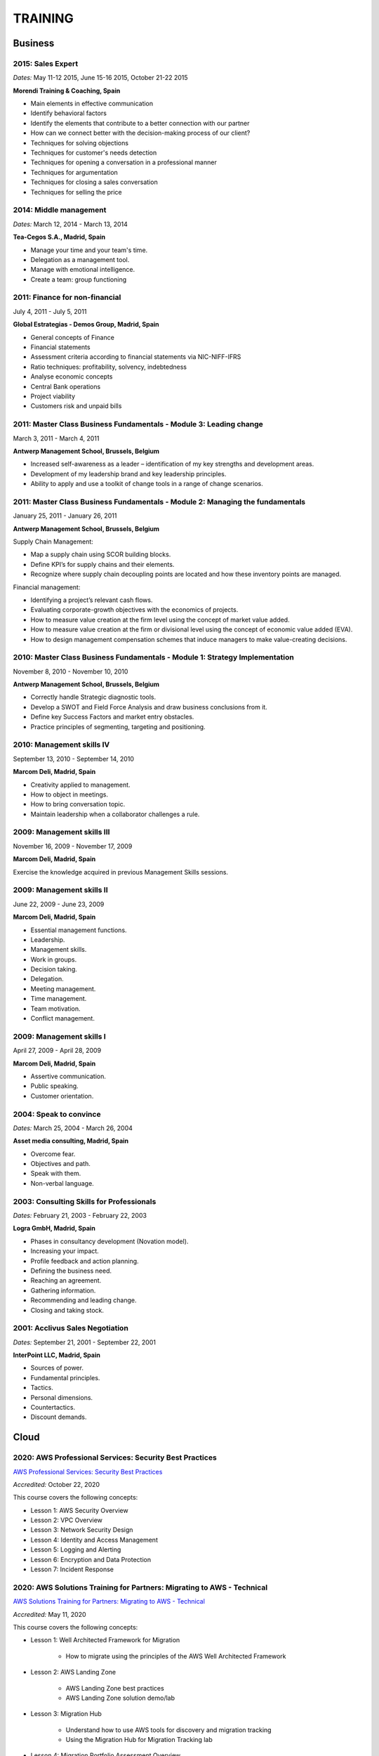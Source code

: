########
TRAINING
########

********
Business
********

2015: Sales Expert
==================

*Dates:* May 11-12 2015, June 15-16 2015, October 21-22 2015

**Morendi Training & Coaching, Spain**

* Main elements in effective communication

* Identify behavioral factors

* Identify the elements that contribute to a better connection with our partner

* How can we connect better with the decision-making process of our client?

* Techniques for solving objections

* Techniques for customer's needs detection

* Techniques for opening a conversation in a professional manner

* Techniques for argumentation

* Techniques for closing a sales conversation

* Techniques for selling the price

2014: Middle management
=======================

*Dates:* March 12, 2014 - March 13, 2014

**Tea-Cegos S.A., Madrid, Spain**

* Manage your time and your team's time.

* Delegation as a management tool.

* Manage with emotional intelligence.

* Create a team: group functioning

2011: Finance for non-financial
===============================

July 4, 2011 - July 5, 2011

**Global Estrategias - Demos Group, Madrid, Spain**

* General concepts of Finance

* Financial statements

* Assessment criteria according to financial statements via NIC-NIFF-IFRS

* Ratio techniques: profitability, solvency, indebtedness

* Analyse economic concepts

* Central Bank operations

* Project viability

* Customers risk and unpaid bills

2011: Master Class Business Fundamentals - Module 3: Leading change
===================================================================

March 3, 2011 - March 4, 2011

**Antwerp Management School, Brussels, Belgium**

* Increased self-awareness as a leader – identification of my key strengths and development areas.

* Development of my leadership brand and key leadership principles.

* Ability to apply and use a toolkit of change tools in a range of change scenarios.

2011: Master Class Business Fundamentals - Module 2: Managing the fundamentals
==============================================================================

January 25, 2011 - January 26, 2011

**Antwerp Management School, Brussels, Belgium**

Supply Chain Management:

* Map a supply chain using SCOR building blocks.

* Define KPI’s for supply chains and their elements.

* Recognize where supply chain decoupling points are located and how these inventory points are managed.

Financial management:

* Identifying a project’s relevant cash flows.

* Evaluating corporate-growth objectives with the economics of projects.

* How to measure value creation at the firm level using the concept of market value added.

* How to measure value creation at the firm or divisional level using the concept of economic value added (EVA).

* How to design management compensation schemes that induce managers to make value-creating decisions.

2010: Master Class Business Fundamentals - Module 1: Strategy Implementation
============================================================================

November 8, 2010 - November 10, 2010

**Antwerp Management School, Brussels, Belgium**

* Correctly handle Strategic diagnostic tools.

* Develop a SWOT and Field Force Analysis and draw business conclusions from it.

* Define key Success Factors and market entry obstacles.

* Practice principles of segmenting, targeting and positioning.

2010: Management skills IV
==========================

September 13, 2010 - September 14, 2010

**Marcom Deli, Madrid, Spain**

* Creativity applied to management.

* How to object in meetings.

* How to bring conversation topic.

* Maintain leadership when a collaborator challenges a rule.

2009: Management skills III
===========================

November 16, 2009 - November 17, 2009

**Marcom Deli, Madrid, Spain**

Exercise the knowledge acquired in previous Management Skills sessions.

2009: Management skills II
==========================

June 22, 2009 - June 23, 2009

**Marcom Deli, Madrid, Spain**

* Essential management functions.

* Leadership.

* Management skills.

* Work in groups.

* Decision taking.

* Delegation.

* Meeting management.

* Time management.

* Team motivation.

* Conflict management.

2009: Management skills I
=========================

April 27, 2009 - April 28, 2009

**Marcom Deli, Madrid, Spain**

* Assertive communication.

* Public speaking.

* Customer orientation.

2004: Speak to convince
=======================

*Dates:* March 25, 2004 - March 26, 2004

**Asset media consulting, Madrid, Spain**

* Overcome fear.

* Objectives and path.

* Speak with them.

* Non-verbal language.

2003: Consulting Skills for Professionals
=========================================

*Dates:* February 21, 2003 - February 22, 2003

**Logra GmbH, Madrid, Spain**

* Phases in consultancy development (Novation model).

* Increasing your impact.

* Profile feedback and action planning.

* Defining the business need.

* Reaching an agreement.

* Gathering information.

* Recommending and leading change.

* Closing and taking stock.

2001: Acclivus Sales Negotiation
================================

*Dates:* September 21, 2001 - September 22, 2001

**InterPoint LLC, Madrid, Spain**

* Sources of power.

* Fundamental principles.

* Tactics.

* Personal dimensions.

* Countertactics.

* Discount demands.

*****
Cloud
*****

2020: AWS Professional Services: Security Best Practices
========================================================

`AWS Professional Services: Security Best Practices <https://github.com/jacubero/Resume/blob/master/Certificates/AWSSecurityBestPractices.pdf>`_

*Accredited:* October 22, 2020

This course covers the following concepts:

* Lesson 1: AWS Security Overview

* Lesson 2: VPC Overview

* Lesson 3: Network Security Design

* Lesson 4: Identity and Access Management

* Lesson 5: Logging and Alerting

* Lesson 6: Encryption and Data Protection

* Lesson 7: Incident Response

2020: AWS Solutions Training for Partners: Migrating to AWS - Technical
=======================================================================

`AWS Solutions Training for Partners: Migrating to AWS - Technical <https://github.com/jacubero/Resume/blob/master/Certificates/AWSMigration.pdf>`_

*Accredited:* May 11, 2020

This course covers the following concepts:

* Lesson 1: Well Architected Framework for Migration

	* How to migrate using the principles of the AWS Well Architected Framework

* Lesson 2: AWS Landing Zone

	* AWS Landing Zone best practices

	* AWS Landing Zone solution demo/lab

* Lesson 3: Migration Hub

	* Understand how to use AWS tools for discovery and migration tracking

	* Using the Migration Hub for Migration Tracking lab

* Lesson 4: Migration Portfolio Assessment Overview

	* Understand how to use the MPA tool to calculate TCO and build a business case

* Lesson 5: Migration Services

	* AWS SMS deep dive

	* AWS DMS deep dive

	* AWS SMS demo

2020: AWS Solutions Training for Partners: VMware Cloud on AWS - Technical
==========================================================================

`AWS Solutions Training for Partners: VMware Cloud on AWS - Technical <https://github.com/jacubero/Resume/blob/master/Certificates/AWSVMWare.pdf>`_

*Accredited:* May 4, 2020

This course covers the following concepts:

* Use cases and common challenges with cloud migrations and hybrid cloud

* A high-level examination of the VMware Cloud on AWS solution

* A discussion of the benefits of VMware Cloud on AWS

* A look at the how to get started with VMware Cloud on AWS

2020: AWS Solutions Training for Partners: Containers on AWS - Technical
========================================================================

`AWS Solutions Training for Partners: Containers on AWS - Technical <https://github.com/jacubero/Resume/blob/master/Certificates/AWSContainers.pdf>`_

*Accredited:* March 27, 2020

This course covers the following concepts:

* Microservices and application modernization

* Container concepts and constructs

* Container benefits and use cases

* Container services on AWS

* End-to-end container workloads on AWS

2020: Deep Dive into Amazon Elastic File System (EFS)
=====================================================

`Deep Dive into Amazon Elastic File System (EFS) <https://github.com/jacubero/Resume/blob/master/Certificates/AWSEFS.pdf>`_

*Accredited:* January 20, 2020

This course covers the following concepts:

* Module One: Amazon EFS Overview

	* What is Amazon EFS

	* When to use Amazon EFS

	* Amazon EFS use cases

* Module Two: Amazon EFS Architecture

	* Cloud-based NFS DIY vs Amazon EFS architecture

	* Amazon EFS file systems

	* Mount targets

	* AWS Direct Connect

	* Amazon EFS File Sync

* Module Three: Amazon EFS File System Management

	* Creating an EFS file system

	* Mounting a file system on an Amazon EC2 instance

	* Using the mounted file system

* Module Four: Securing Your Data in Amazon EFS

	* Security controls

	* Shared responsibility model

	* Security groups and permissions

	* Integrating with AWS IAM

	* Data encryption

* Module Five: Performance and Optimization
	
	* Amazon EFS performance modes

	* Amazon EFS throughput modes

	* Bursting and burst credits

	* Monitoring with Amazon CloudWatch

* Module Six: Amazon EFS Cost and Billing
	
	* EFS pricing model

	* Costs of file storage

	* Example of Total Cost of Ownership (TCO)

* Course Assessment: Deep Dive into Amazon Elastic File System

2020: Deep Dive into Amazon Elastic Block Store (EBS)
=====================================================

`Deep Dive into Amazon Elastic Block Store (EBS) <https://github.com/jacubero/Resume/blob/master/Certificates/AWSEBS.pdf>`_

*Accredited:* January 19, 2020

This course covers the following concepts:

* Module One: Amazon EBS Overview

	* Amazon EBS Volumes

	* Block Storage Offerings

	* Amazon EC2 Instance Store

	* Amazon EBS Use Cases

	* Customer Case Studies

* Module Two: Types of Amazon EBS Volumes

	* EBS Volume Types

	* How to Choose an EBS Volume Type

	* EBS-Optimized Instances

* Module Three: Managing Amazon EBS Snapshots

	* EBS Snapshots

	* How EBS Snapshots Work

	* Using EBS Snapshots

	* Amazon Data Lifecycle Manager (Amazon DLM)

	* Tagging EBS Snapshots

	* Resource-Level Permissions

* Module Four: Managing Amazon EBS Volumes

	* Creating an EBS Volume

	* EBS Volume States

	* Attaching an EBS Volume to an EC2 Instance

	* Making the Volume Available on Your Operating System

	* Creating an EBS Snapshot

	* Detaching and Deleting an EBS Volume

* Module Five: Modifying Amazon EBS Volumes

	* Modifying an EBS Volume Type, IOPS, and Size

	* Extending the File System of an EC2 Instance

* Module Six: Securing Amazon EBS

	* Access Control

	* EBS Volume Encryption

	* Encrypting a New EBS Volume

	* Creating a Custom Master Encryption Key

	* How EBS Encryption Works

	* Encrypting EBS Snapshots

	* Copying an Encrypted Snapshot

	* Sharing EBS Snapshots

* Module Seven: Amazon EBS Performance and Monitoring

	* EBS Performance Tips

	* EBS-Optimized Instances

	* EBS Volume Initialization

	* Best Practices: RAID and Linux

	* Monitoring with Amazon CloudWatch

* Module Eight: Tracking Amazon EBS Usage and Costs

	* EBS Pricing Model

	* EBS Snapshot Storage Costs

	* Tracking with Cost Allocation Tags

* Module Nine: Course Assessment

2020: Deep Dive into Amazon Glacier
===================================

`Deep Dive into Amazon Glacier <https://github.com/jacubero/Resume/blob/master/Certificates/AWSGlacier.pdf>`_

*Accredited:* January 14, 2020

This course covers the following concepts:

* Section One: Amazon Glacier Overview

	* Overview of AWS Storage

	* What is Amazon Glacier?

	* Benefits of Using Amazon Glacier

	* Amazon Glacier Features

	* Customer Use Case: FINRA

	* Video Demo: Amazon Glacier Console Overview

* Section Two: Data Lifecycle Management

	* Lifecycle Policies Overview

	* Video Demo: Creating an Amazon S3 Lifecycle Policy

* Section Three: Durability and Security

	* Traditional Storage Durability

	* Amazon Glacier Built-In Durability

	* Video: James Hamilton details AWS geographic redundancy

	* Amazon Glacier Built-In Security

	* Vault Lock

	* Customer Use Case: Proofpoint

	* Video Demo: Amazon Glacier Vault Lock

* Section Four: Cost Optimization

	* Amazon Glacier Pricing Model

	* Sony TCO Case Study

	* Targeting Objects for Transition

* Section Five: Data Ingestion

	* Data Ingestion with Amazon Glacier

	* Data Ingestion Options

	* Customer Use Case: Scripps

	* AWS Storage Gateway

	* Video Demo: Using AWS Storage Gateway to Switch from Tape to Cloud Backups

	* Use Case: Media Archive Solution

	* Multipart Uploads

* Section Six: Data Access

	* Amazon S3 and Amazon Glacier Native Overview

	* Amazon Glacier Retrieval Features

	* Amazon Glacier Select

	* Video Demo: Restoring Amazon Glacier Archives from Amazon S3

* Section Seven: Course Summary

	* Review Course Objectives

2020: Deep Dive into Amazon Simple Storage Service (Amazon S3)
==============================================================

`Deep Dive into Amazon Simple Storage Service (Amazon S3) <https://github.com/jacubero/Resume/blob/master/Certificates/AWSS3.pdf>`_

*Accredited:* January 10, 2020

This course covers the following concepts:

* Section One: Amazon S3 Overview

	* Overview of Amazon S3

	* Amazon S3 Storage Classes

	* Amazon S3 Use Cases

	* Amazon S3 Customer Case Studies

* Section Two: Using Amazon S3

	* Bucket and Object Operations in Amazon S3

	* Amazon S3 Select – Preview

	* Accessing Your Data

	* Managing Access Overview

	* Data Transfer

	* Hands-On Simulation with Amazon S3

* Section Three: Securing Your Data in Amazon S3

	* Resource-Based and User-Based Policies

	* Policy Language

	* Access Control Lists

	* Encryption

	* AWS CloudTrail

	* AWS Config

	* AWS Trusted Advisor

	* Amazon Macie

* Section Four: Managing Storage in Amazon S3

	* Amazon S3 Bucket Options and Features

	* Lifecycle Policies

	* Cross-Region Replication

	* Automating with Trigger-Based Events

* Section Five: Monitoring and Analyzing Amazon S3

	* Storage Class Analysis

	* Amazon QuickSight

	* Amazon CloudWatch

* Section Six: Optimizing Performance in Amazon S3

	* Optimizing for High Request Rates

	* Multipart Uploads and Downloads

	* Amazon CloudFront

* Section Seven: Understanding Charges in Amazon S3 (10 minutes)

	* Charges in Amazon S3

	* Bills

	* Billing dashboard

	* Cost Explorer

* Section Eight: Course Assessment 

2019: Exam Readiness: AWS Certified Solutions Architect – Associate
===================================================================

`Exam Readiness: AWS Certified Solutions Architect – Associate <https://github.com/jacubero/Resume/blob/master/Certificates/AWSCertifiedSolution ArchitectAssociateReadiness.pdf>`_

*Accredited:* December 14, 2019

This course covers the following concepts:

* Exam Overview and Structure

* Content Domains and Question Breakdown

* Topics and Concepts Within Content Domains

* Question Structure and Interpretation Techniques

* Practice Exam Questions

2019: GK4502 - Architecting on AWS
==================================

`Architecting on AWS <https://github.com/jacubero/Resume/blob/master/Certificates/ArchitectingOnAWS.pdf>`_

*Dates:* December 10-12, 2019

This course covers the following concepts:

* Core AWS Knowledge

* Designing Your Environment

* Making Your Environment Highly Available

* Forklifting an Existing Application onto AWS

* Event-Driven Scaling

* Automating and Decoupling Your Infrastructure

* Designing Storage at Scale

* Hosting a New Web Application on AWS

* The Four Pillars of the Well-Architected Framework

* Disaster Recovery and Failover Strategies

* Troubleshooting Your Environment

* Large-Scale Design Patterns and Case Studies

2019: AWS Solutions Training for Partners: Well-Architected Best Practices - Technical
======================================================================================

`AWS Solutions Training for Partners: Well-Architected Best Practices - Technical <https://github.com/jacubero/Resume/blob/master/Certificates/AWSWell-ArchitectedBestPractices.pdf>`_

*Accredited:* November 26, 2019

This course covers the following concepts:

* The AWS Well-Architected Framework

* The Security Pillar

* The Reliability Pillar

* The Performance Efficiency Pillar

* The Cost Optimization Pillar

* The Operational Excellence Pillar

* The Well-Architected Review

* AWS Well-Architected Tool

2019: AWS Cloud Practitioner Essentials (Second Edition) 
========================================================

`AWS Cloud Practitioner Essentials (Second Edition) <https://github.com/jacubero/Resume/blob/master/Certificates/AWSCloudPractitionerEssentials.pdf>`_

*Accredited:* November 26, 2019

This course covers the following concepts:

* Cloud Concepts Introduction

* AWS Core Services

* AWS Enhanced Services

* AWS Architecting

* Security

* Pricing and Support

2019: AWS Solutions Training for Partners: Foundations - Technical Accreditation 
================================================================================

`AWS Solutions Training for Partners: Foundations - Technical <https://github.com/jacubero/Resume/blob/master/Certificates/AWSSolutionsTrainingforPartnersFoundations.pdf>`_

*Accredited:* November 22, 2019

This course covers the following concepts, organized into 15 modules grouped into five sections:

* Section 1: Introduction and AWS Solution Architect Foundations

  * Module 1: Customers Are Moving to AWS

	* Five core benefits of public cloud
	
	* Why AWS?
	
	* AWS customers

  * Module 2: AWS Solution Architects
	
	* AWS SA roles and responsibilities

	* The multitude of AWS services
	
	* Guiding principles
	
	* Keys to success

  * Module 3: You Know More Than You Realize
	
	* Customer data center technology vs AWS
	
	* The whole is greater than the sum of its parts

  * Module 4: AWS Architectural Concepts
	
	* Regions and Availability Zones
	
	* Points of presence (POPs)
	
	* Management Continuum
	
	* Shared Security model
	
	* Infrastructure as code
	
  * Module 5: Building Blocks
	
	* Compute
	
	* Storage
	
	* Networking
	
	* Databases
	
	* Security
	
	* Management

* Section 2: Customer Questions and the Well-Architected Framework

  * Module 6: Customer Questions

    * Customer questions

  * Module 7: The AWS Well-Architected Framework

    * Operational Excellence

    * Security

    * Reliability

    * Performance Efficiency

    * Cost Optimization

* Section 3: Solution Architecture Design

  * Module 8: Architecting an AWS Solution Concepts

    * Principles

    * Focus

    * Scope

  * Module 9: Case Study: Customer Engagement

    * Meet the customer

    * Understand the issues and application

    * Identify current and future capabilities

    * Summarize findings

    * Form a preliminary solution

  * Module 10: Engaging Customers and Architecting Solutions

    * Functional vs. Non-Functional Requirements

    * Selecting specific AWS services

    * Additional considerations

    * Migration

  * Module 11: Case Study: Architecting a Solution

    * Data services

    * Compute and storage

    * Network and security

    * Monitoring and management

    * Costs

    * Migration and cutover

  * Module 12: Case Study: Proposed Solution Architecture

    * Cloud migrated

    * Reliability Pillar

    * Performance Efficiency Pillar

    * Cost Optimization Pillar

    * Security Pillar

    * Operational Excellence Pillar

    * Proposed case study solution

* Section 4: Exploring Solution Patterns and Architectures

  * Module 13: Customer Use Cases and Patterns

    * Hybrid Web Application Architecture

    * Modified Hybrid Architecture

    * Container Microservices Architecture

    * Serverless Microservices Architecture

    * Modern Big Data Architecture

* Section 5: Wrap Up

  * Module 14: Takeaways

    * Key points

    * Principles

  * Module 15: Next Steps

    * Resources

    * Additional training

2019: AWS Cloud Economics Accreditation 
=======================================

`AWS Cloud Economics Accreditation <https://github.com/jacubero/Resume/blob/master/Certificates/AWSCloudEconomics.pdf>`_

*Accredited:* November 19, 2019

This course covers the following concepts:

* Module 1: Introduction to Business Value

	* Cloud Value Framework
	
	* Cost savings
	
	* Staff productivity
	
	* Operational resilience
	
	* Business agility

* Module 2: Cost Savings Basics

	* Why cost savings matters
	
	* Lowering costs with AWS
	
	* Customer migration challenges

* Module 3: Staff Productivity

	* Quantifying the impact AWS has on staff productivity versus traditional IT
	
	* Customer examples

* Module 4: Operational Resilience

	* Four key areas of operational resilience
	
	* Benefits of improved operational resilience
	
	* Causes and impacts of downtime
	
	* How AWS mitigates operational failures
	
	* Customer examples

* Module 5: Business Agility
	
	* Key performance indicators to measure business agility
	
	* How increased business agility allows for innovation and decreased risks and costs
	
	* Customer examples

* Module 6: Cloud Financial Management
	
	* Four key areas of cloud financial management
	
	* Measurement and accountability
	
	* Cost optimization
	
	* Planning and forecasting
	
	* Cloud financial operations

* Module 7: Introduction to Migration Portfolio Assessment (MPA)
	
	* Who should use the MPA tool
	
	* When and how to use the MPA tool
	
	* How to access the MPA tool
	
* Module 8: Cost Savings with MPA
	
	* How to add and manipulate data with the MPA tool
	
	* Cost savings analyses with the MPA tool

2019: AWS Technical Professional Accreditation 
==============================================

`AWS Technical Professional Accreditation <https://github.com/jacubero/Resume/blob/master/Certificates/AWSTechnicalProfessional.pdf>`_

*Accredited:* November 15, 2019

This course will cover the following concepts:

* Module 1: Introduction to AWS

  * Cloud computing overview

  * AWS Infrastructure overview

* Module 2: AWS Services

  * Compute

  * Storage

  * Database

  * Migration

  * Networking

  * Developer Tools

  * Management Tools

  * Security, Identity and Compliance

  * Analytics

  * Artificial Intelligence

  * IoT

  * Application Services

  * Enterprise Applications

* Module 3: AWS Architecture

  * Security Architecture

  * Well Architected Framework

  * Fault Tolerance and High Availability

  * DevOps

* Module 4: AWS Solutions (new focus areas TBD based on APN guidance)

  * Big Data

  * Cloud Migrations

  * Mobile Applications

* Module 5

  * AWS Pricing

2018: Openshift Container Platform
==================================

*Dates:* May 11, 2018

**Red Hat, Inc., Madrid, Spain**

* Red Hat Overview.

* Red Hat Partnership.

* Data Center evolution.

* Openshift = Enterprise Kubernetes++

* Openshift Architecture.

* Demo session I = Monolithic applications.

* Demo session II = Microservices.

2017: LFS252 - OpenStack Administration Fundamentals 
====================================================

*Dates:* July 15, 2017 - August 15, 2017

**The Linux Foundation**

OpenStack is growing at an unprecedented rate, and there is high demand for individuals who have experience managing this cloud platform. This course will teach you everything you need to know to create and manage private and public clouds with OpenStack. It is also excellent preparation for the Certified OpenStack Administrator exam.

* Course Introduction

* Cloud Fundamentals

* Managing Guest Virtual Machines with OpenStack Compute

* Components of an OpenStack Cloud (Part One)

* Components of an OpenStack Cloud (Part Two)

* Reference Architecture

* Deploying Prerequisite Services

* Deploying Services Overview

* Advanced Software Defined Networking with Neutron (Part One)

* Advanced Software Defined Networking with Neutron (Part Two)

* Distributed Cloud Storage with Ceph

* OpenStack Object Storage with Swift

* High Availability in the Cloud

* Cloud Security with OpenStack

* Monitoring and Metering

* Cloud Automation

* Course Summary

2017: Cisco ONE Enterprise Cloud Suite Sales Training
=====================================================

*Dates:* May 30, 2017

**Cisco Systems Inc., Madrid, Spain**

It is explained the value proposition of Cisco One ECS. What as the key questions you need to ask to different personas, how to pitch real Hybrid IT to your customers and get a clear view on the competition like VMWARE ELA or offset components of other vendors.

2017: Cisco CloudCenter (CliQr) Sales/Pre-sales Bootcamp
========================================================

*Date:* October 17, 2016

**Cisco Systems, Madrid, Spain**

* Module 1 - Cloud Summary and Typical Customer Pain Points

* Cisco CloudCenter

* Sales Plays

2016: LFS152x: Introduction to OpenStack
========================================

Grade Achieved: 92% Certified: October 20, 2016

**The Linux Foundation**

This introductory course is taught by cloud experts from The Linux Foundation, which also delivers the Certified OpenStack Administrator (COA) exam. 

* Session 1: From Virtualization to Cloud Computing.

* Session 2: Understanding OpenStack. 

* Session 3: Deploying OpenStack (PackStack and DevStack).

* Session 4: Deploying a Virtual Machine from Horizon.

* Session 5: Managing OpenStack from the Command Line.

* Session 6: Scaling Out Your OpenStack.

2015: Deploying Red Hat Enterprise Linux OpenStack Platform
===========================================================

*Dates:* October 15, 2015 - October 16, 2015

**Firefly, Madrid, Spain**

* Describe data center trends that have led to current day cloud delivery models

* Provide an overview of OpenStack including components and fundamentals of operation

* Provide an overview of Red Hat Enterprise Linux OpenStack

* Describe the Cisco UCS B, C, M Series, and Cisco UCS Mini

* Provide a detailed description of Cisco UCS core network connectivity

* Describe Cisco UCS stateless computing

* Describe Cisco UCS integrated infrastructure with Red Hat Enterprise Linux OpenStack

***************************
Software Defined Datacenter
***************************

2020: Cisco Live Barcelona
==========================

*Dates:* January 27, 2020 - January 31, 2020

**Cisco Systems Inc., Barcelona, Spain**

Cisco Live is widely acknowledged as the premier event for education, inspiration, and making connections for technology professionals. Through keynotes from today’s IT visionary thought leaders and Cisco executives, more than 800 educational sessions, Cisco’s top partners, and multiple networking opportunities, Cisco Live presents a unique opportunity to acquire cutting-edge knowledge and skills on the technologies we already use, and those we will rely on in the future to achieve the digital transformation that is changing how business gets done. Some of the other reasons to attend include:

* The ability to evaluate in-person the latest innovations in networking, security, and the cloud.

* The chance to better understand emerging technologies and concepts that are the driving force behind the innovative new world of digital business.

* The chance to meet directly with Cisco experts and pose questions about our unique challenges.

* The opportunity to connect with other attendees and Cisco partners to hear their perspectives and suggestions about best practices, new ideas, and new tools we might consider. 

2020: DevOps Pre-Sales technical Training
=========================================

*Dates:* January 16, 2020

**NetApp Inc., Madrid, Spain**

This course introduces you to the key aspects of the six core capabilities IT needs to deliver to support a DevOps framework:

* Containers

* Configuration management

* Code and binary management

* CI/CD

* Cloud and PaaS

* Analytics

2020: Stratetic Selling: DevOps
===============================

*Dates:* January 15, 2020

**NetApp Inc., Madrid, Spain**

This course introduces you to the key aspects of strategic selling to simplify and automate virtualized workflows, and accelerate the DevOps journey. This course focuses on enabling you to do the following:

* Articulate the relationship between the NetApp Data Fabric and DevOps

* Recognize external pressures that potential customers of DevOps face

* Qualify (and disqualify) potential customers for DevOps determine whether a customer qualifies as a good fit

* Identify influencers who are making purchase decision about DevOps

* Identify questions that effectively discover the business needs of target buyers, and internal challenges and pain points that are preventing them from meeting business objectives

* Conduct a whiteboard conversation

* Align DevOps with customers' use cases and workloads

* Explain the features and target workloads of DevOps

* Use competitive information and success stories to position DevOps

* Find opportunities for data infrastructure management with OCI /Cloud Insights and Active IQ

2019: VMworld Europe
====================

*Dates:* November 4, 2019 - November 7, 2019

**VMware Inc., Barcelona, Spain**

It is VMware’s premier digital infrastructure event. VMworld offers incredible opportunities for education, training, and insights into current and future trends related to digital infrastructure technology and transformation. VMware executives and experts will also be there to meet with attendees, lead workshops, and give keynotes.

2019: Cisco Live Barcelona
==========================

*Dates:* January 28, 2019 - February 1, 2019

**Cisco Systems Inc., Barcelona, Spain**

Cisco Live is widely acknowledged as the premier event for education, inspiration, and making connections for technology professionals. Through keynotes from today’s IT visionary thought leaders and Cisco executives, more than 800 educational sessions, Cisco’s top partners, and multiple networking opportunities, Cisco Live presents a unique opportunity to acquire cutting-edge knowledge and skills on the technologies we already use, and those we will rely on in the future to achieve the digital transformation that is changing how business gets done. Some of the other reasons to attend include:

* The ability to evaluate in-person the latest innovations in networking, security, and the cloud.

* The chance to better understand emerging technologies and concepts that are the driving force behind the innovative new world of digital business.

* The chance to meet directly with Cisco experts and pose questions about our unique challenges.

* The opportunity to connect with other attendees and Cisco partners to hear their perspectives and suggestions about best practices, new ideas, and new tools we might consider. 

2018: VMworld Europe
====================

*Dates:* November 5, 2018 - November 8, 2018

**VMware Inc., Barcelona, Spain**

It is VMware’s premier digital infrastructure event. VMworld offers incredible opportunities for education, training, and insights into current and future trends related to digital infrastructure technology and transformation. VMware executives and experts will also be there to meet with attendees, lead workshops, and give keynotes.

2018: PURE//ACCELERATE
======================

*Dates:* May 22, 2018 - May 24, 2018

**Pure Storage Inc., San Francisco, USA**

* *Engage*: Meet with top CIOs, architects, devops pros, and hands-on developers.

* *Discover*: Experience new products and jump knee-deep into the latest trends in data. Diving deep on product features and roadmaps.

* *Act*: Get a jumpstart on your list of critical and strategic to-do's with our solutions experts.

2018: Cisco Live Barcelona
==========================

*Dates:* January 20, 2018 - February 2, 2018

**Cisco Systems Inc., Barcelona, Spain**

* Content: Immerse yourself in five days of sessions on topics such as Cloud, Collaboration, Data Center, Enterprise Networks, IoT, Mobility, Network Transformation, Security, and SP.

* World of Solutions: Catch up with your existing IT suppliers, view demos, and explore the latest solutions from Cisco and the industry’s top vendors in the World of Solutions.

* Free certification: Validate your skills with a free Cisco Certification exam.

* Hands-on learning: Get hands-on Cisco training in Technical Seminars, Instructor Led Labs and Walk-In-Self Paced Labs.

* Networking: Meet with peers from around the world to share ideas and insights – including the chance to connect at the Social Media Central.

* A personalized experience: Learn in the format that works for you, from traditional breakout sessions to labs and Technical Seminars, and customize your learning through our Learning Paths.

* World-class instructors: Learn from Cisco Distinguished Engineers, CCIEs, and some of the world’s top technology experts.

* Innovate with Cisco Technology: Get hands-on in the DevNet Zone. It’s the place to learn, code, get inspired, and connect using the tools, resources and code you need to build innovative, network-enabled solutions.

* Meet the Engineer: Connect with Cisco Engineers at informal one-on-one discussions on the topics that matter most to you.

2018: Solution Application Workshop
===================================

*Date:* January 16, 2018

**Cisco Systems Inc., Madrid, Spain**

It has been designed to empower Partner Sales Engineers to effectively sell Applications Solutions to key decision makers who are responsible for Application, Data, Infrastructure, and Services budgets. Partner Sales Engineers will form teams and develop customer presentations that address the key challenges of real-world application use cases. These customer use cases include Enterprise Applications (SAP, Oracle, Microsoft SQL), Data Center Modernization and Cloud (Containers/Docker, Microservices..), Desktop Virtualization (Citrix, GPU,..), and Big Data and Data Analytics (Cloudera, Splunk, SAS,…). We will highlight Cisco's Competitive Advantage End-to-End by presenting Customer Storyboards that integrate our broad range of software and hardware solutions such as AppDynamics, Tetration, Workplace Optimization Manager (WOM), CloudCenter, UCS, Hyperflex, ACI, ... needs.

2017: PURE//ACCELERATE
======================

*Dates:* June 11, 2017 - June 15, 2017

**Pure Storage Inc., San Francisco, USA**

* Valuable in-person and in-depth knowledge of the Pure Storage 2017 go-to-market strategy.

* New product announcements and high-level roadmap.

* Rub elbows and mingle in a casual setting with fellow technology visionaries.

2017: Cisco Live Berlin
=======================

*Dates:* February 20, 2017 - February 24, 2017

**Cisco Systems Inc., Berlin, Germany**

* Immerse yourself in five days of business and technical sessions, keynotes, panel discussions, and specialty programs on topics such as Cloud, Data Center, Networks, Service Provider, SDN, and Software Development.

* Learn from Cisco Distinguished Engineers, CCIEs, and some of the world's top technology experts in our breakout sessions and additional training.

* Get hands-on in the DevNet Zone.

2017: Advanced Contrail Bootcamp
================================

*Dates:* January 24, 2017 - January 25, 2017

**SDN Essentials, Madrid, Spain**

The Advanced Contrail Bootcamp is a 2-day course covering advanced features in Juniper Networks' Contrail solution. This course has a primary objective of guiding students through Juniper's Contrail solution with topics such as Device Manager, Automation with HEAT and Contrail APIs, High Availability, Containers and Service Orchestration. The course will consist of 50% labs with the remaining 50% consisting of instructor-led presentations, questions, and audience participation.

Objectives:
-----------

After successfully completing this course, you should be able to perform the following:

* Describe Juniper Contrail advanced features

* Understand Device Manager and TOR switch configuration

* Discuss a packet walkthrough

* Perform automation with HEAT templates and Contrail APIs

* Understand HA capabilities

* Discuss Containers

* Understand Service Orchestration

Agenda
------

01 – Contrail Review:

* Overlay overview

* Contrail

* Basic Config

* Floating IPs

* Service Chaining

Lab: Contrail Review

02 – Bare Metal Routing and Switching

* Device Manager

* TOR Switch Config using OVSDB

Lab: Device Manager and TOR Switch management with OVSDB

03 – A Packet Walkthrough

* Encap/Decap

* Signaling

* Forwarding

04 – Automation with Heat and Contrail APIs

* HEAT Templates

* OpenStack and Contrail APIs

* CURL and Perl

Lab: Contrail Automation

05 – Contrail HA

* Multiple Controllers

* Multiple Config Nodes

* Multiple NIC support

Lab: High Availability

06 – Contrail and Containers

* Containers Overview

* Kubernetes

* Docker

* Using Containers with Contrail

Lab: Containers

07 – Contrail Service Orchestration

* Contrail Service Orchestrator

Lab: Service Orchestration


2016: Juniper Networks EMEA Automation 1.0 Workshop
===================================================

*Date:* May 31, 2016

**Juniper Networks, Madrid, Spain**

* Thinking Like a Programmer

* Basic Python Programming

* IP Address Manipulation

* File manipulation

* Templates / Jinja2

* YAML

* PyEZ – Just Enough Python

* Junos Automation with PyEZ Library

* Junos Automation with Ansible


2016: Contrail/OpenStack Boot Camp
==================================

*Dates:* April 26, 2016 - April 27, 2016

`Certificate <https://raw.githubusercontent.com/jacubero/Resume/master/Certificates/ContrailOpenStackBootcamp.jpg>`_

**SDN Essentials, Madrid, Spain**

* Introduction

* Contrail Overview

  * SDN Principals & Functionality

  * The Four Planes of Networking Software

  * The Functions of Orchestration

  * Basic Components of Contrail

* Architecture & Installation

  * Components of OpenStack

  * Interaction between Contrail and OpenStack

  * Installation Using Server Manager

* Basic Configuration

  * How a Tenant is Created

  * How to Create and Manage Virtual Networks

  * How to Manage Network Policies

* Service Chaining

  * Service Chaining within Contrail

  * Configure Service Chains

* Contrail Analytics

  * The Monitor Workspace

  * Analyze Live Traffic Using Service Instances

  * Run Flow Queries and Examine System Logs

* Troubleshooting

  * Using Contrail CLI Commands

  * Using Fabric Scripts

  * Using OpenStack Commands

2016: EMEAR Data Center Partner Connection
==========================================

*Dates:* April 11, 2016 - April 14, 2016

**Cisco Systems, Rome, Italy**

This invitation-only event provides Cisco's valued channel partners with the opportunities to network with data center executives and thought leaders as well our strategic ecosystem solution partners. Cisco discusses its vision and shares insights about its technology roadmap, focusing on how Cisco's data center architecture is accelerating relevancy, speed, profitability, and growth in the channel.

During this conference, there are opportunities to:

* Hear Cisco's data center and cloud strategy focused on fast IT, security, and hybrid cloud innovations.

* Learn how to capitalize on industry shifts, which are promoting new consumption models focused on lines of business.

* Get the latest information about competitive positioning, offerings and go-to-market strategies that will increase deal size and partner profitability.

* Participate in one-on-one meetings with Cisco senior leadership and our eco-system sponsors.

2016: SDN Enablement Bootcamp
=============================

*Dates:* April 5, 2016 - April 6, 2016
`Certificate <https://raw.githubusercontent.com/jacubero/Resume/master/Certificates/SDNEnablementBootcamp.jpg>`_

**SDN Essentials, Madrid, Spain**

* Introduction to SDN Technologies

  * NFV Framework

  * OpenSwitch

  * Overlay vs. Underlay

  * VXLAN, NVGRE and other overlay technologies

* OpenFlow Tutorial

  * SDN Controller

  * OpenFlow

* Applications

  * Types

  * Reactive

  * Proactive

  * Blacklist DNS and IP

  * NAC Securing the Edge

* SDN Survey

  * SDN Camps

  * Evolution

  * Vendors

  * Startups

* Case Studies

  * Google WAN

  * NTT Federated Controllers

  * Stanford University Campus

* Use-Cases

  * Role of SDN in the Data Center

  * SDN in the WAN

  * SDN in the Campus Environment

  * SDN in Transport Networks

* Migration Strategies

  * Migration Framework

  * Migration Approaches

  * Devices and Deployments

  * Initial Considerations

  * Implications

* Troubleshooting

* Futures and Rebuttals

  * SDN Criticisms
  
  * Futures

2016: Cisco Live Berlin
=======================

*Dates:* February 15, 2016 - February 19, 2016

**Cisco Systems Inc., Berlin, Germany**

* Immerse yourself in five days of business and technical sessions, keynotes, panel discussions, and specialty programs on topics such as Cloud, Data Center, Networks, Service Provider, SDN, and Software Development.

* Learn from Cisco Distinguished Engineers, CCIEs, and some of the world's top technology experts in our breakout sessions and additional training.

* Get hands-on in the DevNet Zone.

2015: Software Defined Networking
=================================

*Dates:* November 19, 2015 - November 20, 2015

**Elium Tech, Madrid, Spain**

* Why SDN?

* SDN overview

* Drivers to adopt SDN

* Objections to SDN

* Competitive analysis between ACI and NSX

2015: Automating the Modern Data Center: Nexus 9k
=================================================

*Dates:* September 30, 2015

**OneCloud Consulting, Madrid, Spain**

* Introduction

  * Today’s Business Challenges and the Need for Change

* DevOps

  * Overview

  * Tools for Network Engineers

  * Terminology for Network Engineers

* Nexus 3K/9K On-box Programmability

  * Embedded Event Manager

  * Scheduler

  * Bash

  * vi Editor

* Nexus 3K/9K Off-box Programmability

  * NX-API

* Nexus 3K/9K Linux Containers

  * Guest Shell

  * LXC

* Nexus 3K/9K Configuration Management and Automation

  * Chef

  * Puppet

  * Ansible

* Conclusion

2013: UCS Director Fundamental Pre-sales Partner Training
=========================================================

*Dates:* September 18, 2013 - September 19, 2013

**Cisco Systems Inc., Madrid, Spain**

It is an instructor-led, hands-on course that enables participants to understand the different features of UCS Director software along with the capability to install and configure UCS Director software for demos and POCs. Participants will be able to speak authentically about the product and apply the software features to different customer use cases. In addition, participants will understand functionality around some advanced features such as bare metal provisioning, Amazon EC2 integration, UCS Director API Integration, Orchestration etc. The participants of this course will gain following benefits:

* Ability to install and configure UCS Director for demos and POCs.

* Ability to present the features of the software effectively.

* Ability to translate customer needs into possible opportunities and conduct Q&A.

* Ability to give demos to business and technical decision makers/influencers.

2009: Cisco UCS Partner Bootcamp Europe
=======================================

December 14, 2009 - December 18, 2009

**Cisco Systems Inc., London, United Kingdom**

* Learn how to configure and manage UCS servers with consolidated I/O networking for LAN and SAN connectivity.

* Learn how to virtualize server properties to enable simple and rapid mobility of server OS images between physical servers.

************
Data Science 
************

2020: AWS Solutions Training for Partners: Machine Learning (ML) on AWS for ML Practitioners — Technical (Classroom)
====================================================================================================================

`AWS Solutions Training for Partners: Machine Learning (ML) on AWS for ML Practitioners — Technical (Classroom) <https://github.com/jacubero/Resume/blob/master/Certificates/AWSML.pdf>`_

*Accredited:* February 3, 2020

It is an updated technical course that teaches APN Partners the fundamentals of the ML process. It also covers how to implement ML features using the ML services and tools that are available for use in the AWS Cloud. Partners learn how to engage with customers in discussions, identify key use cases, and explain the end-to-end process of implementing ML features for their business. 

2019: Splunk .conf19
====================

October 21, 2019 - October 24, 2019

**Splunk Inc., Las Vegas, USA**

conf Event content is sorted into six core Tracks to showcase our products and solutions across multiple use cases. Check out our tracks to help find the best sessions for your Splunk use.

* *Business Analytics*: Learn how Splunk can help you discover, explore and investigate the problems that lead to unexpected, incomplete or delayed business processes. Drive greater operational excellence in your business with Splunk.

* *Developer*: Extend Splunk’s native functionality or modify Splunk using Splunk’s developer tools. Gain new insights on building apps for Splunk Enterprise and Splunk Developer Cloud. Learn more about leveraging Splunk’s existing APIs and SDKs.

* *Internet of Things*: Innovations like sensors, robotics, communications, geospatial and analytics technologies are changing the world. Explore inspiring use cases to see what Splunk can do for connected cities, transportation and fleet management, predictive maintenance and more.

* *Foundations/Platform*: Foundational sessions will help those who are starting their Splunk journey. Deep-dive technical sessions — presented by Splunk engineers, product managers and sales engineers — provide real-world best practices along with do’s and don’ts for using, deploying and administering Splunk.

* *Security, Compliance and Fraud*: See how peers and Splunk experts are addressing real-world scenarios using Splunk. There will be ample hands-on learning opportunities that will show you how to improve your security posture and, in the process, enhance your Splunk skills.

* *IT Operations*: Learn everything you need to learn , from troubleshooting and monitoring APM and DevOps use cases. Gain insight from Splunkers on how you can keep your applications services and infrastructure up, running and happy. 

2019: Splunk EMEA Partner Technical Symposium
=============================================

May 9, 2019 - May 10, 2019

**Splunk Inc., Berlin, Germany**

Partner Technical Symposiums are regional forums where Splunk certified partners get deep technical training. Partner SEs, services professionals, developers and other technical wizards converge in these local events. 

2019: Splunk Global Partner Summit
==================================

February 25, 2019 - February 28, 2019

**Splunk Inc., Las Vegas, USA**

The Splunk Global Partner Summit provides partners with the information they need to grow their Splunk business and take full advantage of the Splunk Partner+ Program.

2018: Interactive Data Visualization with Bokeh
===============================================

`Interactive Data Visualization with Bokeh Course Certificate <https://github.com/jacubero/Resume/blob/master/Certificates/Bokeh.pdf>`_

*Dates:* May 6, 2018

**DataCamp**

Bokeh is an interactive data visualization library for Python (and other languages) that targets modern web browsers for presentation. It can create versatile, data-driven graphics, and connect the full power of the entire Python data-science stack to rich, interactive visualizations.

* Basic plotting with Bokeh

* Layouts, Interactions, and Annotations

* Building interactive apps with Bokeh

* Putting It All Together! A Case Study

2015: Big Data University Workshop
==================================

*Dates:* May 11, 2015- June 8, 2015

**Cisco Systems Inc., Madrid, Spain**

Workshop highlights include:

* Big Data Market

* Cisco Big Data Solutions

* Sales Strategies

* Fundamentals of Hadoop

* Differences between Hadoop Distributors

* Fundamentals of Data Analytics

2015: Data Lakes for Big Data
=============================

Grade Achieved: 100.0% `Data Lakes for Big Data Certificate <https://github.com/jacubero/Resume/blob/master/Certificates/DataLakes.pdf>`_

*Dates:* May 11, 2015- June 8, 2015

**EMC**

This course covers the following topics:

* What is Big Data and Data Science?

* What's the Value of Big Data and Big Data Analytics?

* What is the Federation Business Data Lake?

* How is the Data Lake solution operationalized?

2015: Big Data on AWS Badge
===========================

`Big Data on AWS Badge <https://qwiklab.com/public_profiles/812b9fe0-f4a9-4592-bdc6-6362fdd3f129>`_

*Certified:* May 10, 2015 *Expires:* NA

**qwikLABS**

Learning Objectives: This quest is designed to teach you how to work with AWS services to manage big data in the cloud.

* Creating Amazon EC2 Instances (for Linux)

* Creating Amazon EC2 Instances with Microsoft Windows

* Introduction to Amazon Elastic MapReduce (EMR)

* Working with AWS Elastic Beanstalk

* Building Your First Amazon Virtual Private Cloud (VPC)

* Using Open Data with Amazon S3

* Working with Amazon Elastic Block Store (EBS)

2014: Introduction to Databases
===============================

Grade Achieved: 90.0% `Introduction to Databases Certificate <https://github.com/jacubero/Resume/blob/master/Certificates/CertificateBBDD.pdf>`_

*Dates:* January 7, 2014 - March 22, 2014

**Stanford University at Standford Online**

This course covers database design and the use of database management systems for applications. It includes extensive coverage of the relational model, relational algebra, and SQL. It also covers XML data including DTDs and XML Schema for validation, and the query and transformation languages XPath, XQuery, and XSLT. The course includes database design in UML and relational design principles based on dependencies and normal forms. Many additional key database topics from the design and application-building perspective are also covered: indexes, views, transactions, authorization, integrity constraints, triggers, on-line analytical processing (OLAP), JSON, and emerging "NoSQL" systems.

2013-2014: Machine Learning
===========================

Grade Achieved: 100.0% `Machine Learning Certificate <https://github.com/jacubero/Resume/blob/master/Certificates/Coursera%20ml%202014.pdf>`_

*Dates:* October 28, 2013 - January 5, 2014

**Stanford University at Coursera**

This course provides a broad introduction to machine learning, data mining, and statistical pattern recognition. Topics include: (i) Supervised learning (parametric/non-parametric algorithms, support vector machines, kernels, neural networks). (ii) Unsupervised learning (clustering, dimensionality reduction, recommender systems, deep learning). (iii) Best practices in machine learning (bias/variance theory; innovation process in machine learning and AI). The course will also draw from numerous case studies and applications so that you'll also learn how to apply learning algorithms to building smart robots (perception, control), text understanding (web search, anti-spam), computer vision, medical informatics, audio, database mining, and other areas.

2013: Computing for Data Analysis
=================================

Grade Achieved: 100.0% with Distinction `Computing for Data Analysis Certificate <https://github.com/jacubero/Resume/blob/master/Certificates/Coursera%20compdata%202014.pdf>`_

*Dates:* September 23, 2013 - October 21, 2013

**Johns Hopkins University at Coursera**

This course is about learning the fundamental computing skills necessary for effective data analysis. You will learn to program in R and to use R for reading data, writing functions, making informative graphs, and applying modern statistical methods.

2013: Introduction to Data Science
==================================

Grade Achieved: 95.7% with Distinction `Introduction to Data Science Certificate <https://github.com/jacubero/Resume/blob/master/Certificates/Introduction%20to%20Data%20Science.pdf>`_

*Dates:* May 1, 2013 - June 30, 2013

**University of Washington at Coursera**

This course helps to develop the skills required for data analytics at massive levels – scalable data management on and off the cloud, parallel algorithms, statistical modeling, and proficiency with a complex ecosystem of tools and platforms – span a variety of disciplines and are not easy to obtain through conventional curricula. Tour the basic techniques of data science, including both SQL and NoSQL solutions for massive data management (e.g., MapReduce and contemporaries), algorithms for data mining (e.g., clustering and association rule mining), and basic statistical modeling (e.g., linear and non-linear regression).

2013: Web Intelligence and Big Data
===================================

Grade Achieved: 94.4% with Distinction `Web Intelligence and Big Data Certificate <https://github.com/jacubero/Resume/blob/master/Certificates/Web%20Intelligence%20and%20Big%20Data.pdf>`_

*Dates:* March 24, 2013 - June 6, 2013

**Indian Institute of Technology Delhi at Coursera**

This course is about building 'web-intelligence' applications exploiting big data sources arising social media, mobile devices, and sensors, using new big-data platforms based on the 'map-reduce' parallel programming paradigm.

2004-2005: Linux: Administration
================================

*Dates:* November 8, 2003 - January 24, 2005

**Grupo Doxa Formación y Consultoría, Madrid, Spain**

* Install and configure Linux platforms.

1997: Webmasters training
=========================

*Dates:* June 24, 1997 - June 25, 1997

**Granada University, Granada, Spain**

1995: Neural Networks
=====================

*Dates:* September 25, 1995 - September 29, 1995

**Centro Mediterráneo de la Universidad de Granada, Almuñecar, Spain**

*********************
IT Service Management
*********************

2014: CA Deep Dive Partner Training: Nimsoft
============================================

*Dates:* September 15, 2014 - September 19, 2014

**CA Technologies, London, UK**

* Learn from CA Subject Matter Experts (SMEs) how to position, demo, and present POCs. By successfully completing this training, you meet CA Partner Technical Sales validation requirements.

* The week focuses on the Technical Breakouts that contain “hands-on” technical labs with practical exercises and exclusive access to the experts. Plus a half day of Sales Positioning and Strategy from members of our Executive Team.

2009: PECAL normative: NATO additional requirements. PECAL 2110-2105 and registry operations
============================================================================================

July 30, 2009

**Bureau Veritas, Madrid, Spain**

Learn NATO quality assurance requirements for design, development and production.

2008: COBIT in Practice
=======================

May 7, 2008 - May 8, 2008

**John Cordier Academy, Leuven, Belgium**

* Learn how the COBIT framework can contribute to their business goals and generate benefits through the appropriate use of information technology.

* Focus is on the practical translation of the COBIT components into their IT planning and processes.

2008: ISO 14001:2004: Internal auditors
=======================================

March 31, 2008 - April 2, 2008

**Bureau Veritas, Madrid, Spain**

* Learn the basic concepts and terminology used in environmental management systems audits.

* Perform an ISO 14001:2004 internal audit

* Learn ISO 19011 recommendations related to internal audit program and internal auditors qualification

* Learn the techniques and plan internal environmental management systems audits

* Learn and put into practice internal audits techniques

* Learn and use the different ways of results communication of internal audit results.

********
Security
********

2017: Business continuity management system - ISO 22301
=======================================================

June 6, 2017 - June 7, 2017

**AENOR, Madrid, Spain**

Objectives:

* Identify the reasons and concepts for Business Continuity Management (BCM)

* To know the applicable norms and standards in force to identify requirements (ISO 22301 and ISO 27002)

* Define a Business Continuity Management (BCM)

* To know the practical processes for the definition and implementation of a Business Continuity (PCN)

* To know the practical processes and to assure the fulfillment of the requirements of an SGCN according to ISO 22301

Contents:

1. Reasons for the implementation of Business Continuity Plans

2. What is Business Continuity Management (BCM)

3. Basic Concepts of Business Continuity:

  3.1. BIA, RTO, RPO, critical assets, crisis, incident, ...

4. Sources of requirements applicable to continuity and/or contingency:

	4.1. ISO 22301, ISO 27002, ITIL, ENS, NIST 800-34, Critical Infrastructure Act

5. Different stages of a methodology of implementation of Plans of Continuity (PCN)

6. Initial organizational requirements needed to start a Project Management Business Continuity (BCM)

7. Follow-up on a methodology for implementing BCM:

  7.1. Business impact analysis and risk assessment (BIA, RTO, RPO)

  7.2. Prevention and recovery strategies

  7.3. Development of contingency plans for IT and business functions (DRP)

  7.4. Needs and organization for crisis management

  7.5. Management and maintenance of plans: quality, testing, training, reviews

8. SGCN requirements in accordance with ISO 22301:

	8.1. Management and records processes for a compliant management system

	8.2. Planning: from start to certification

9. Recommendations for successful initial awareness and implementation

10. Case study development:

	10.1. BIA, threats, strategies, crisis committee, plans, tests

2007: Business Continuity Planning
==================================

December 10, 2007 - December 13, 2007

**John Cordier Academy, Leuven, Belgium**

* Establish the relations between internationally recognised best practices in the field of Business Continuity Management.

* Identify and understand the components of a complete Business Continuity Management program.

* Define the implementation process of a Business Continuity Management program: 
  * Initiate the BCM program and obtain Management commitment.
  
  * Determine the functional requirements.
  
  * Evaluate and recommend Business Continuity Strategies.
  
  * Document the Business Continuity plan.
  
  * Exercise and maintain the BCM program.
  
  * Develop a BCM culture.

* Identify success factors and risks associated with a Business Continuity Management program.

2007: ISMS internal auditor (ISO/IEC 27001:2005)
================================================

September 24, 2007 - September 26, 2007

**Bureau Veritas, Madrid, Spain**

* Enable delegates to undertake internal audits and lead audits of Information Security Management System.

* Explain to the delegates the purpose and planning procedure of making systems secure.

* Ensure delegates understand the importance of organising and reporting their audit findings.

2007: ISMS internal auditor (ISO/IEC 27001:2005)
================================================

February 12, 2007 - February 16, 2007
`Certificate <https://raw.githubusercontent.com/jacubero/Resume/master/Certificates/ISMSAuditor.jpg>`_

**John Cordier Academy, Leuven, Belgium**

* Enable delegates to undertake internal audits and lead audits of Information Security Management System.

* Explain to the delegates the purpose and planning procedure of making systems secure.

* Ensure delegates understand the importance of organising and reporting their audit findings.

2005: Information Systems Security Symposium
============================================

November 13, 2005 - November 16, 2005

**CEDI 2005 - 1st Spanish Congress in Computer Science, Granada, Spain**

* Cryptanalysis.

* Cryptographic protocols.

* Intrusion Detection Systems.

* Secure implementations.

* Authentication and control access.

* Analysis and management of security.

* Defense mechanisms.

***********
Mathematics
***********

2014: LAFF: Linear Algebra - Foundations to Frontiers
=====================================================

Grade Achieved: 100.0% `LAFF: Linear Algebra - Foundations to Frontiers Certificate <https://github.com/jacubero/Resume/blob/master/Certificates/LAFF.pdf>`_

*Dates:* January 29, 2014 - June 3, 2014

**University of Texas at edX**

* The connection between linear transformations, matrices, and systems of linear equations

* Partitioning methods and special characteristics of triangular, symmetric, diagonal, and invertible matrices

* A variety of algorithms for matrix and vector operations and for solving systems of equations

* Vector spaces, subspaces, and various characterizations of linear independence

* Orthogonality, linear least-squares, projections, bases, and low-rank approximations

* Eigenvalues and eigenvectors

* How to create a small library of basic linear algebra functions

2014: Introduction to Mathematical Thinking
===========================================

Grade Achieved: 92.0% with Distinction `Introduction to Mathematical Thinking Certificate <https://github.com/jacubero/Resume/blob/master/Certificates/Introduction%20to%20Mathematical%20Thinking.pdf>`_

*Dates:* January 1, 2014 - February 3, 2014

**Stanford University at Coursera**

* Getting precise about language

  * Mathematical statements

  * The logical combinators and, or, and not

  * Implication

  * Quantifiers

* Proofs

  * Proof by contradiction

  * Proving conditionals

  * Proving quantified statements

  * Induction proofs

* Proving results about numbers

  * The integers

  * The real numbers

  * Completeness

  * Sequences

2013: Coding the Matrix: Linear Algebra through Computer Science Applications
=============================================================================

Grade Achieved: 100.0% with Distinction `Coding the Matrix Certificate <https://github.com/jacubero/Resume/blob/master/Certificates/Coursera%20matrix%202014.pdf>`_

*Dates:* July 1, 2013 - September 8, 2013

**Brown University at Coursera**

Learn the concepts and methods of linear algebra, and how to use them to think about computational problems arising in computer science. Coursework includes building on the concepts to write small programs and run them on real data.
 
**************
Bioinformatics
**************

2014: Epidemics - the Dynamics of Infectious Diseases
=====================================================

Grade Achieved: 100.0% with Distinction `Epidemics - the Dynamics of Infectious Diseases Certificate <https://github.com/jacubero/Resume/blob/master/Certificates/Coursera%20epidemics%202014.pdf>`_

*Dates:* September 29, 2014 - December 1, 2014

**The Pennsylvania State University at Coursera**

This course will cover key concepts that relate to the emergence, the spread, and the control of infectious disease epidemics.

We covered various broad topics, including:

* The basics: history of infectious diseases, basic concepts of disease dynamics, parasite diversity, evolution & ecology of infectious diseases

* Emergence of diseases: The basic reproductive number, critical community size, epidemic curve, zoonoses, spill over, human/wildlife interface, climate change, hot zones, pathology

* Spread of diseases: transmission types (droplets, vectors, sex), superspreading, diffusion, social networks, nosomical transmission, manipulation of behavior

* Control of diseases: drug resistance, vaccination, herd immunity, quarantines, antibiotics, antivirals, health communication, ethical challenges of disease control

* The future of infectious diseases: Evolution of virulence, emergence of drug resistance, eradication of diseases, medicine & evolution, crop diseases & food security, digital epidemiology

2013-2014: Bioinformatics Algorithms (Part 1)
=============================================

Grade Achieved: 100.0% with Distinction `Bioinformatics Algorithms (Part 1) Certificate <https://github.com/jacubero/Resume/blob/master/Certificates/Bioinformatics%202014.pdf>`_

*Dates:* November 4, 2013 - January 27, 2014

**University of California, San Diego at Coursera**

This course covers some of the common algorithms underlying the following fundamental topics in bioinformatics: assembling genomes, comparing DNA and protein sequences, finding regulatory motifs, analyzing genome rearrangements, identifying proteins, and many other topics.

